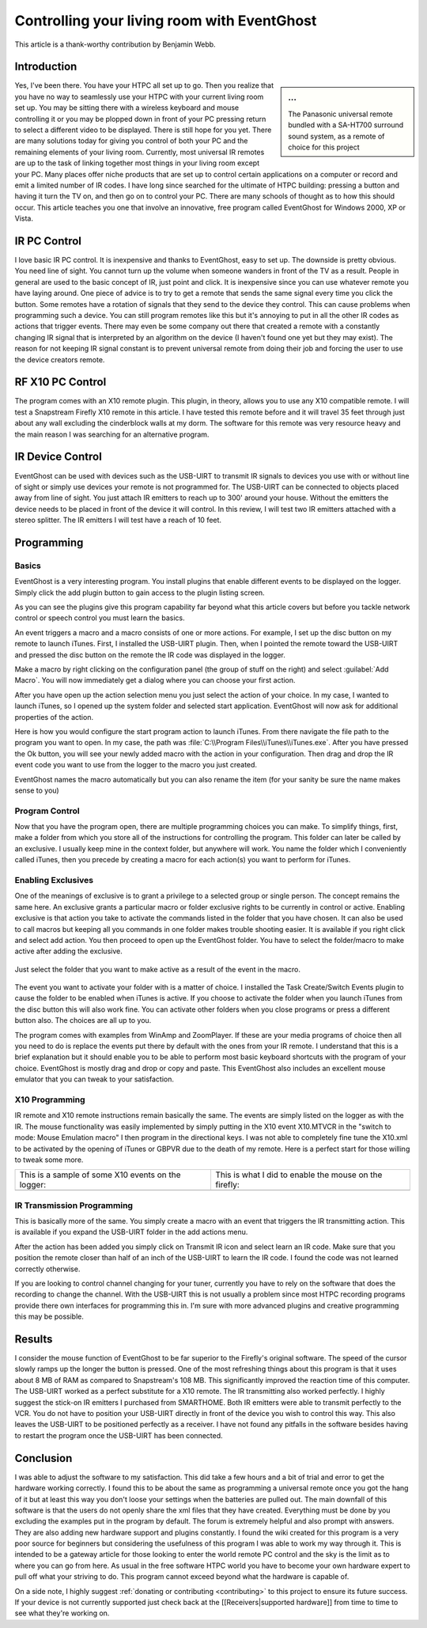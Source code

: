.. _Controlling-your-living-room-with-EventGhost:

============================================
Controlling your living room with EventGhost
============================================

This article is a thank-worthy contribution by Benjamin Webb. 

Introduction
============

.. sidebar:: ...
    
    .. image:: 180px-CYLRWE_IR_remote.jpg
       
    The Panasonic universal remote bundled with a SA-HT700 surround sound system, as a remote of choice for this project


Yes, I've been there. You have your HTPC all set up to go. Then you realize 
that you have no way to seamlessly use your HTPC with your current living 
room set up. You may be sitting there with a wireless keyboard and mouse 
controlling it or you may be plopped down in front of your PC pressing return 
to select a different video to be displayed. There is still hope for you yet. 
There are many solutions today for giving you control of both your PC and the 
remaining elements of your living room. Currently, most universal IR remotes 
are up to the task of linking together most things in your living room except 
your PC. Many places offer niche products that are set up to control certain 
applications on a computer or record and emit a limited number of IR codes. 
I have long since searched for the ultimate of HTPC building: pressing a 
button and having it turn the TV on, and then go on to control your PC. There 
are many schools of thought as to how this should occur. This article teaches 
you one that involve an innovative, free program called EventGhost for Windows 
2000, XP or Vista. 

    
    
IR PC Control
=============
I love basic IR PC control. It is inexpensive and thanks to EventGhost, easy 
to set up. The downside is pretty obvious. You need line of sight. You cannot 
turn up the volume when someone wanders in front of the TV as a result. People 
in general are used to the basic concept of IR, just point and click. It is 
inexpensive since you can use whatever remote you have laying around. One 
piece of advice is to try to get a remote that sends the same signal every 
time you click the button. Some remotes have a rotation of signals that they 
send to the device they control. This can cause problems when programming such 
a device. You can still program remotes like this but it's annoying to put in 
all the other IR codes as actions that trigger events. There may even be some 
company out there that created a remote with a constantly changing IR signal 
that is interpreted by an algorithm on the device (I haven't found one yet but 
they may exist). The reason for not keeping IR signal constant is to prevent 
universal remote from doing their job and forcing the user to use the device 
creators remote. 

RF X10 PC Control
=================
The program comes with an X10 remote plugin. This plugin, in theory, allows 
you to use any X10 compatible remote. I will test a Snapstream Firefly X10 
remote in this article. I have tested this remote before and it will travel 
35 feet through just about any wall excluding the cinderblock walls at my 
dorm. The software for this remote was very resource heavy and the main reason 
I was searching for an alternative program. 


IR Device Control
=================
EventGhost can be used with devices such as the USB-UIRT to transmit IR 
signals to devices you use with or without line of sight or simply use 
devices your remote is not programmed for. The USB-UIRT can be connected to 
objects placed away from line of sight. You just attach IR emitters to reach 
up to 300' around your house. Without the emitters the device needs to be 
placed in front of the device it will control. In this review, I will test 
two IR emitters attached with a stereo splitter. The IR emitters I will test 
have a reach of 10 feet. 


Programming
===========
 
Basics
------

EventGhost is a very interesting program. You install plugins that enable 
different events to be displayed on the logger. Simply click the add plugin 
button to gain access to the plugin listing screen.

.. image:: CYLRWE_pluginlisting.png
    :align: center
  
As you can see the plugins give this program capability far beyond what this 
article covers but before you tackle network control or speech control you 
must learn the basics.
    
An event triggers a macro and a macro consists of one or more actions. For 
example, I set up the disc button on my remote to launch iTunes. First, I 
installed the USB-UIRT plugin. Then, when I pointed the remote toward the 
USB-UIRT and pressed the disc button on the remote the IR code was displayed 
in the logger. 

.. image:: CYLRWE_IR_event.png
    :align: center

Make a macro by right clicking on the configuration panel (the group of stuff 
on the right) and select :guilabel:`Add Macro`. You will now immediately 
get a dialog where you can choose your first action.

.. image:: CYLRWE_select_action.png
    :align: center

After you have open up the action selection menu you just select the action 
of your choice. In my case, I wanted to launch iTunes, so I opened up the 
system folder and selected start application. EventGhost will now ask for 
additional properties of the action. 

.. image:: CYLRWE_launch_program_action.png
    :align: center

Here is how you would configure the start program action to launch iTunes.
From there navigate the file path to the program you want to open. In my case, 
the path was :file:`C:\\Program Files\\iTunes\\iTunes.exe`. After you have 
pressed the Ok button, you will see your newly added macro with the action in 
your configuration. Then drag and drop the IR event code you want to use from 
the logger to the macro you just created.

.. image:: CYLRWE_launch_program_action.png
    :align: center

EventGhost names the macro automatically but you can also rename the item (for 
your sanity be sure the name makes sense to you) 

Program Control
---------------

Now that you have the program open, there are multiple programming choices you 
can make. To simplify things, first, make a folder from which you store all of 
the instructions for controlling the program. This folder can later be called 
by an exclusive. I usually keep mine in the context folder, but anywhere will 
work. You name the folder which I conveniently called iTunes, then you precede 
by creating a macro for each action(s) you want to perform for iTunes.


Enabling Exclusives
-------------------

One of the meanings of exclusive is to grant a privilege to a selected group 
or single person. The concept remains the same here. An exclusive grants a 
particular macro or folder exclusive rights to be currently in control or 
active. Enabling exclusive is that action you take to activate the commands 
listed in the folder that you have chosen. It can also be used to call macros 
but keeping all you commands in one folder makes trouble shooting easier. It 
is available if you right click and select add action. You then proceed to 
open up the EventGhost folder. You have to select the folder/macro to make 
active after adding the exclusive. 


.. figure:: CYLRWE_enable_exclusive_config.png
   :figwidth: image
   :align: center
   
   Just select the folder that you want to make active as a result of the 
   event in the macro.

The event you want to activate your folder with is a matter of choice. I 
installed the Task Create/Switch Events plugin to cause the folder to be 
enabled when iTunes is active. If you choose to activate the folder when you 
launch iTunes from the disc button this will also work fine. You can activate 
other folders when you close programs or press a different button also. The 
choices are all up to you. 

The program comes with examples from WinAmp and ZoomPlayer. If these are your 
media programs of choice then all you need to do is replace the events put 
there by default with the ones from your IR remote. I understand that this is 
a brief explanation but it should enable you to be able to perform most basic 
keyboard shortcuts with the program of your choice. EventGhost is mostly drag 
and drop or copy and paste. This EventGhost also includes an excellent mouse 
emulator that you can tweak to your satisfaction.



X10 Programming
---------------

IR remote and X10 remote instructions remain basically the same. The events 
are simply listed on the logger as with the IR. The mouse functionality was 
easily implemented by simply putting in the X10 event X10.MTVCR in the 
"switch to mode: Mouse Emulation macro" I then program in the directional 
keys. I was not able to completely fine tune the X10.xml to be activated by 
the opening of iTunes or GBPVR due to the death of my remote. Here is a 
perfect start for those willing to tweak some more. 

+-------------------------------------+-------------------------------------+
| This is a sample of some X10        | This is what I did to enable the    |
| events on the logger:               | mouse on the firefly:               |
+-------------------------------------+-------------------------------------+
| |LeftPic|                           | |RightPic|                          |
+-------------------------------------+-------------------------------------+


.. |LeftPic| image:: CYLRWE_X10_event.png
   :alt:

.. |RightPic| image:: CYLRWE_X10_mouse.png
   :alt:


IR Transmission Programming
---------------------------

This is basically more of the same. You simply create a macro with an event 
that triggers the IR transmitting action. This is available if you expand the 
USB-UIRT folder in the add actions menu.

After the action has been added you simply click on Transmit IR icon and 
select learn an IR code. Make sure that you position the remote closer than 
half of an inch of the USB-UIRT to learn the IR code. I found the code was not 
learned correctly otherwise.

If you are looking to control channel changing for your tuner, currently you 
have to rely on the software that does the recording to change the channel. 
With the USB-UIRT this is not usually a problem since most HTPC recording 
programs provide there own interfaces for programming this in. I'm sure with 
more advanced plugins and creative programming this may be possible.


Results
=======

I consider the mouse function of EventGhost to be far superior to the 
Firefly's original software. The speed of the cursor slowly ramps up the 
longer the button is pressed. One of the most refreshing things about this 
program is that it uses about 8 MB of RAM as compared to Snapstream's 108 MB. 
This significantly improved the reaction time of this computer. The USB-UIRT 
worked as a perfect substitute for a X10 remote. The IR transmitting also 
worked perfectly. I highly suggest the stick-on IR emitters I purchased from 
SMARTHOME. Both IR emitters were able to transmit perfectly to the VCR. You do 
not have to position your USB-UIRT directly in front of the device you wish to 
control this way. This also leaves the USB-UIRT to be positioned perfectly as 
a receiver. I have not found any pitfalls in the software besides having to 
restart the program once the USB-UIRT has been connected.


Conclusion
==========

I was able to adjust the software to my satisfaction.  This did take a few 
hours and a bit of trial and error to get the hardware working correctly.  I 
found this to be about the same as programming a universal remote once you got 
the hang of it but at least this way you don't loose your settings when the 
batteries are pulled out.  The main downfall of this software is that the 
users do not openly share the xml files that they have created.  Everything 
must be done by you excluding the examples put in the program by default.  
The forum is extremely helpful and also prompt with answers.  They are also 
adding new hardware support and plugins constantly.  I found the wiki created 
for this program is a very poor source for beginners but considering the 
usefulness of this program I was able to work my way through it.  This is 
intended to be a gateway article for those looking to enter the world remote 
PC control and the sky is the limit as to where you can go from here.  As 
usual in the free software HTPC world you have to become your own hardware 
expert to pull off what your striving to do.  This program cannot exceed 
beyond what the hardware is capable of.  

On a side note, I highly suggest :ref:`donating or contributing <contributing>`
to this project to ensure its future success. If your 
device is not currently supported just check back at the 
[[Receivers|supported hardware]] from time to time to see what they're working 
on.
